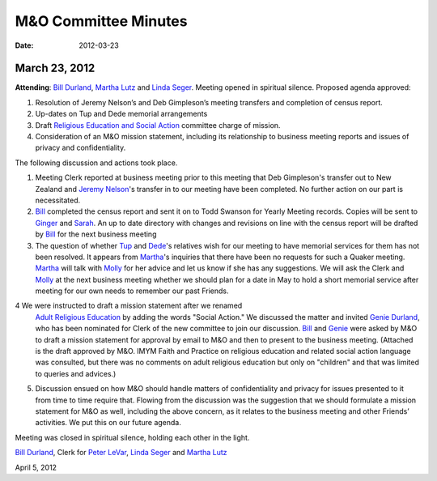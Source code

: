 =====================
M&O Committee Minutes
=====================
:Date: $Date: 2012-03-23 17:30:48 +0000 (Fri, 23 Mar 2012) $


March 23, 2012
--------------
 
**Attending**: `Bill Durland`_, `Martha Lutz`_ and `Linda Seger`_.
Meeting opened in spiritual silence.
Proposed agenda approved:
 

1. Resolution of Jeremy Nelson’s and Deb Gimpleson’s meeting transfers 
   and completion of census report.

2. Up-dates on Tup and Dede memorial arrangements
   
3. Draft `Religious Education and Social Action`_ committee charge of mission.
    
4. Consideration of an M&O mission statement, including its relationship 
   to business meeting reports and issues of privacy and confidentiality.

The following discussion and actions took place.

1. Meeting Clerk reported at business meeting prior to this meeting that 
   Deb Gimpleson's transfer out to New Zealand and `Jeremy Nelson`_'s 
   transfer in to our meeting have been completed. No further action on 
   our part is necessitated.

2. `Bill`_ completed the census report and sent it on to Todd Swanson 
   for Yearly Meeting records. Copies will be sent to `Ginger`_ and `Sarah`_. 
   An up to date directory with changes and revisions on line with the 
   census report will be drafted by `Bill`_ for the next business meeting

3. The question of whether `Tup`_ and `Dede`_'s relatives wish for our 
   meeting to have memorial services for them has not been resolved. It 
   appears from `Martha`_'s inquiries that there have been no requests for 
   such a Quaker meeting. `Martha`_ will talk with `Molly`_ for her advice 
   and let us know if she has any suggestions. We will ask the Clerk and 
   `Molly`_ at the next business meeting whether we should plan for a date 
   in May to hold a short memorial service after meeting for our own needs 
   to remember our past Friends.

4  We were instructed to draft a mission statement after we renamed 
   `Adult Religious Education`_ by adding the words "Social Action."  We 
   discussed the matter and invited `Genie Durland`_, who has been 
   nominated for Clerk of the new committee to join our discussion. `Bill`_
   and `Genie`_ were asked by M&O to draft a mission statement for approval 
   by email to M&O and then to present to the business meeting. (Attached 
   is the draft approved by M&O. IMYM Faith and Practice on religious 
   education and related social action language was consulted, but there 
   was no comments on adult religious education but only on "children" and 
   that was limited to queries and advices.)

5. Discussion ensued on how M&O should handle matters of confidentiality 
   and privacy for issues presented to it from time to time require that. 
   Flowing from the discussion was the suggestion that we should formulate 
   a mission statement for M&O as well, including the above concern, as it 
   relates to the business meeting and other Friends’ activities. We put 
   this on our future agenda.


Meeting was closed in spiritual silence, holding each other in the light.
 
`Bill Durland`_, Clerk for `Peter LeVar`_, `Linda Seger`_ and 
`Martha Lutz`_

April 5, 2012

.. _`Sarah`: /Friends/SarahCallbeck/
.. _`Bill`: /Friends/BillDurland
.. _`Bill Durland`: /Friends/BillDurland
.. _`Ginger`: /Friends/GingerMorgan/
.. _`Genie`: /Friends/GenieDurland
.. _`Genie Durland`: /Friends/GenieDurland
.. _`Dede`: Friends/DeirdreLaRouche-Donnellan
.. _`Jeremy Nelson`: /Friends/JeremyNelson
.. _`Martha`: /Friends/MarthaLutz
.. _`Martha Lutz`: /Friends/MarthaLutz
.. _`Linda Seger`: /Friends/LindaSeger
.. _`Tup`: Friends/TupsRoberts
.. _`Molly`: /Friends/MollyWingate/
.. _`Peter`: /Friends/PeterLeVar/
.. _`Peter LeVar`: /Friends/PeterLeVar/
.. _`Adult Religious Education`: /committees/RESA
.. _`Religious Education and Social Action`: /committees/RESA
.. _`Adult Religious Education and Social Action`: /committees/RESA
